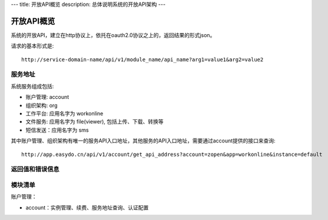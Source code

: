 ---
title: 开放API概览
description: 总体说明系统的开放API架构
---

======================
开放API概览
======================

系统的开放API，建立在http协议上，依托在oauth2.0协议之上的，返回结果的形式json。

请求的基本形式是::

  http://service-domain-name/api/v1/module_name/api_name?arg1=value1&arg2=value2

服务地址
====================
系统服务组成包括:

- 账户管理: account
- 组织架构: org
- 工作平台: 应用名字为 workonline
- 文件服务: 应用名字为 file(viewer), 包括上传、下载、转换等
- 短信发送：应用名字为 sms

其中账户管理、组织架构有唯一的服务API入口地址，其他服务的API入口地址，需要通过account提供的接口来查询::

  http://app.easydo.cn/api/v1/account/get_api_address?account=zopen&app=workonline&instance=default

返回值和错误信息
=========================

模块清单
=====================
账户管理：

- account：实例管理、续费、服务地址查询、认证配置

